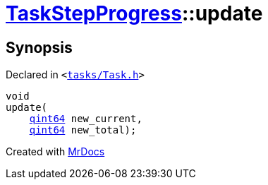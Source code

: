 [#TaskStepProgress-update]
= xref:TaskStepProgress.adoc[TaskStepProgress]::update
:relfileprefix: ../
:mrdocs:


== Synopsis

Declared in `&lt;https://github.com/PrismLauncher/PrismLauncher/blob/develop/launcher/tasks/Task.h#L67[tasks&sol;Task&period;h]&gt;`

[source,cpp,subs="verbatim,replacements,macros,-callouts"]
----
void
update(
    xref:qint64.adoc[qint64] new&lowbar;current,
    xref:qint64.adoc[qint64] new&lowbar;total);
----



[.small]#Created with https://www.mrdocs.com[MrDocs]#
